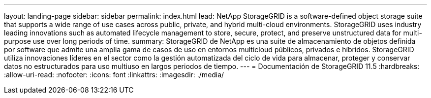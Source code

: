 ---
layout: landing-page 
sidebar: sidebar 
permalink: index.html 
lead: NetApp StorageGRID is a software-defined object storage suite that supports a wide range of use cases across public, private, and hybrid multi-cloud environments. StorageGRID uses industry leading innovations such as automated lifecycle management to store, secure, protect, and preserve unstructured data for multi-purpose use over long periods of time. 
summary: StorageGRID de NetApp es una suite de almacenamiento de objetos definida por software que admite una amplia gama de casos de uso en entornos multicloud públicos, privados e híbridos. StorageGRID utiliza innovaciones líderes en el sector como la gestión automatizada del ciclo de vida para almacenar, proteger y conservar datos no estructurados para uso multiuso en largos periodos de tiempo. 
---
= Documentación de StorageGRID 11.5
:hardbreaks:
:allow-uri-read: 
:nofooter: 
:icons: font
:linkattrs: 
:imagesdir: ./media/


